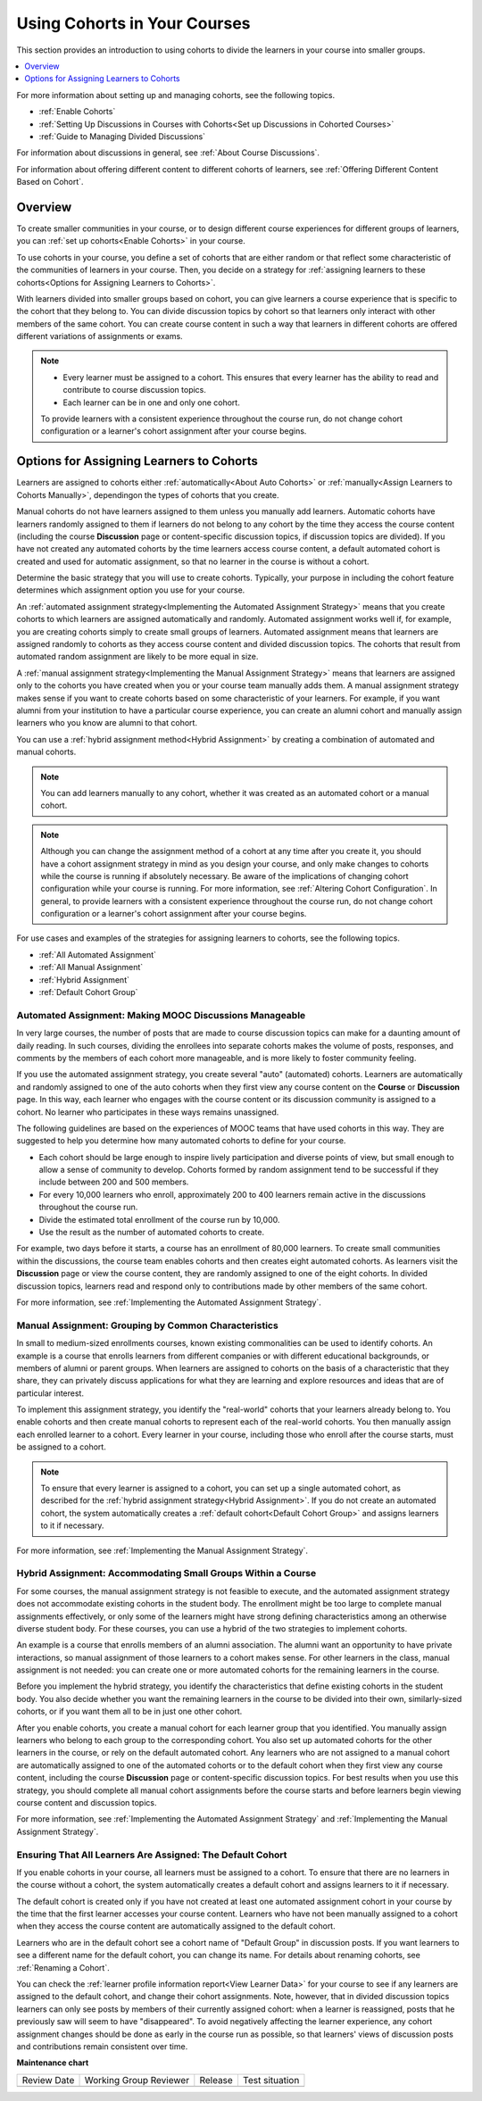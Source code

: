 .. _Cohorts Overview:

Using Cohorts in Your Courses
#############################

.. tags:: educator, concept

This section provides an introduction to using cohorts to divide the learners in your course into smaller groups.

.. contents::
  :local:
  :depth: 1

For more information about setting up and managing cohorts, see the following topics.

* :ref:`Enable Cohorts`

* :ref:`Setting Up Discussions in Courses with Cohorts<Set up Discussions in Cohorted Courses>`

* :ref:`Guide to Managing Divided Discussions`

For information about discussions in general, see :ref:`About Course Discussions`.

For information about offering different content to different cohorts of learners, see :ref:`Offering Different Content Based on Cohort`.


Overview
*********

To create smaller communities in your course, or to design different course experiences for different groups of learners, you can :ref:`set up cohorts<Enable Cohorts>` in your course.

To use cohorts in your course, you define a set of cohorts that are either random or that reflect some characteristic of the communities of learners in your course. Then, you decide on a strategy for :ref:`assigning learners to these cohorts<Options for Assigning Learners to Cohorts>`.

With learners divided into smaller groups based on cohort, you can give learners a course experience that is specific to the cohort that they belong to. You can divide discussion topics by cohort so that learners only interact with other members of the same cohort. You can create course content in such a way that learners in different cohorts are offered different variations of assignments or exams.


.. note::

   * Every learner must be assigned to a cohort. This ensures that every learner has the ability to read and contribute to course discussion topics.

   * Each learner can be in one and only one cohort.

   To provide learners with a consistent experience throughout the course run, do not change cohort configuration or a learner's cohort assignment after your course begins.

.. _Options for Assigning Learners to Cohorts:


Options for Assigning Learners to Cohorts
*****************************************

Learners are assigned to cohorts either :ref:`automatically<About Auto Cohorts>` or :ref:`manually<Assign Learners to Cohorts Manually>`, dependingon the types of cohorts that you create.

Manual cohorts do not have learners assigned to them unless you manually add learners. Automatic cohorts have learners randomly assigned to them if learners do not belong to any cohort by the time they access the course
content (including the course **Discussion** page or content-specific discussion topics, if discussion topics are divided). If you have not created any automated cohorts by the time learners access course content, a default
automated cohort is created and used for automatic assignment, so that no learner in the course is without a cohort.

Determine the basic strategy that you will use to create cohorts. Typically, your purpose in including the cohort feature determines which assignment option you use for your course.

An :ref:`automated assignment strategy<Implementing the Automated Assignment Strategy>` means that you create cohorts to which learners are assigned automatically and randomly. Automated assignment works well if, for example, you are creating cohorts simply to create small groups of learners. Automated assignment means that learners are assigned randomly to cohorts as they access course content and divided discussion topics. The cohorts that result from automated random assignment are likely to be more equal in size.

A :ref:`manual assignment strategy<Implementing the Manual Assignment Strategy>` means that learners are assigned only to the cohorts you have created when you or your course team manually adds them. A manual assignment strategy makes sense if you want to create cohorts based on some characteristic of your learners. For example, if you want alumni from your
institution to have a particular course experience, you can create an alumni cohort and manually assign learners who you know are alumni to that cohort.

You can use a :ref:`hybrid assignment method<Hybrid Assignment>` by creating a combination of automated and manual cohorts.

.. note:: You can add learners manually to any cohort, whether it was created as an automated cohort or a manual cohort.

.. note:: Although you can change the assignment method of a cohort at any time after you create it, you should have a cohort assignment strategy in mind as you design your course, and only make changes to cohorts while the course is running if absolutely necessary. Be aware of the implications of changing cohort configuration while your course is running. For more information, see :ref:`Altering Cohort Configuration`. In general, to provide learners with a consistent experience throughout the course run, do not change cohort configuration or a learner's cohort assignment after your course begins.

For use cases and examples of the strategies for assigning learners to cohorts, see the following topics.

* :ref:`All Automated Assignment`

* :ref:`All Manual Assignment`

* :ref:`Hybrid Assignment`

* :ref:`Default Cohort Group`

.. _All Automated Assignment:


Automated Assignment: Making MOOC Discussions Manageable
========================================================

In very large courses, the number of posts that are made to course discussion topics can make for a daunting amount of daily reading. In such courses, dividing the enrollees into separate cohorts makes the volume of posts, responses, and comments by the members of each cohort more manageable, and is more likely to foster community feeling.

If you use the automated assignment strategy, you create several "auto" (automated) cohorts. Learners are automatically and randomly assigned to one of the auto cohorts when they first view any course content on the **Course** or
**Discussion** page. In this way, each learner who engages with the course content or its discussion community is assigned to a cohort. No learner who participates in these ways remains unassigned.

The following guidelines are based on the experiences of MOOC teams that have used cohorts in this way. They are suggested to help you determine how many automated cohorts to define for your course.

* Each cohort should be large enough to inspire lively participation and diverse points of view, but small enough to allow a sense of community to develop. Cohorts formed by random assignment tend to be successful if they include between 200 and 500 members.

* For every 10,000 learners who enroll, approximately 200 to 400 learners remain active in the discussions throughout the course run.

* Divide the estimated total enrollment of the course run by 10,000.

* Use the result as the number of automated cohorts to create.

For example, two days before it starts, a course has an enrollment of 80,000 learners. To create small communities within the discussions, the course team enables cohorts and then creates eight automated cohorts. As learners visit the **Discussion** page or view the course content, they are randomly assigned to one of the eight cohorts. In divided discussion topics, learners read and respond only to contributions made by other members of the same cohort.

For more information, see :ref:`Implementing the Automated Assignment Strategy`.

.. _All Manual Assignment:

Manual Assignment: Grouping by Common Characteristics
=====================================================

In  small to medium-sized enrollments courses, known existing commonalities can be used to identify cohorts. An example is a course that enrolls learners from different companies or with different educational backgrounds, or members of alumni or parent groups. When learners are assigned to cohorts on the basis of a characteristic that they share, they can privately
discuss applications for what they are learning and explore resources and ideas that are of particular interest.

To implement this assignment strategy, you identify the "real-world" cohorts that your learners already belong to. You enable cohorts and then create manual cohorts to represent each of the real-world cohorts. You then manually assign each enrolled learner to a cohort. Every learner in your course, including those who enroll after the course starts, must be assigned to a cohort.

.. note:: To ensure that every learner is assigned to a cohort, you can set up a single automated cohort, as described for the :ref:`hybrid assignment strategy<Hybrid Assignment>`. If you do not create an automated cohort, the system automatically creates a :ref:`default cohort<Default Cohort Group>` and assigns learners to it if necessary.

For more information, see :ref:`Implementing the Manual Assignment Strategy`.

.. _Hybrid Assignment:

Hybrid Assignment: Accommodating Small Groups Within a Course
=============================================================

For some courses, the manual assignment strategy is not feasible to execute, and the automated assignment strategy does not accommodate existing cohorts in the student body. The enrollment might be too large to complete manual assignments effectively, or only some of the learners might have strong defining characteristics among an otherwise diverse student body. For these courses, you can use a hybrid of the two strategies to implement cohorts.

An example is a course that enrolls members of an alumni association. The alumni want an opportunity to have private interactions, so manual assignment of those learners to a cohort makes sense. For other learners in the class, manual assignment is not needed: you can create one or more automated cohorts for the remaining learners in the course.

Before you implement the hybrid strategy, you identify the characteristics that define existing cohorts in the student body. You also decide whether you want the remaining learners in the course to be divided into their own, similarly-sized cohorts, or if you want them all to be in just one other cohort.

After you enable cohorts, you create a manual cohort for each learner group that you identified. You manually assign learners who belong to each group to the corresponding cohort. You also set up automated cohorts for the other learners in the course, or rely on the default automated cohort. Any learners who are not assigned to a manual cohort are automatically assigned to one of the automated cohorts or to the default cohort when they first view any course content, including the course **Discussion** page or content-specific discussion topics. For best results when you use this strategy, you should complete all manual cohort assignments before the course starts and before learners begin viewing course content and discussion topics.

For more information, see :ref:`Implementing the Automated Assignment Strategy` and :ref:`Implementing the Manual Assignment Strategy`.

.. _Default Cohort Group:

Ensuring That All Learners Are Assigned: The Default Cohort
===========================================================

If you enable cohorts in your course, all learners must be assigned to a cohort. To ensure that there are no learners in the course without a cohort, the system automatically creates a default cohort and assigns learners to it if necessary.

The default cohort is created only if you have not created at least one automated assignment cohort in your course by the time that the first learner accesses your course content. Learners who have not been manually assigned to a cohort when they access the course content are automatically assigned to the default cohort.

Learners who are in the default cohort see a cohort name of "Default Group" in discussion posts. If you want learners to see a different name for the default cohort, you can change its name. For details about renaming cohorts, see :ref:`Renaming a Cohort`.

.. image:: /_images/educator_concepts/post_visible_default.png
  :width: 600 px
  :align: center
  :alt: A discussion topic post with "This post is visible to Default Group" above the title.

You can check the :ref:`learner profile information report<View Learner Data>` for your course to see if any learners are assigned to the default cohort, and change their cohort assignments. Note, however, that in divided discussion topics learners can only see posts by members of their currently assigned cohort: when a learner is reassigned, posts that he previously saw will seem to have "disappeared". To avoid negatively affecting the learner experience, any cohort assignment changes should be done as early in the course run as possible, so that learners' views of discussion posts and contributions remain consistent over time.

.. seealso::
 

 :ref:`Manage Course Cohorts` (how-to)

 :ref:`Best Practices for Cohort Assignment Strategies` (reference)


**Maintenance chart**

+--------------+-------------------------------+----------------+--------------------------------+
| Review Date  | Working Group Reviewer        |   Release      |Test situation                  |
+--------------+-------------------------------+----------------+--------------------------------+
|              |                               |                |                                |
+--------------+-------------------------------+----------------+--------------------------------+
